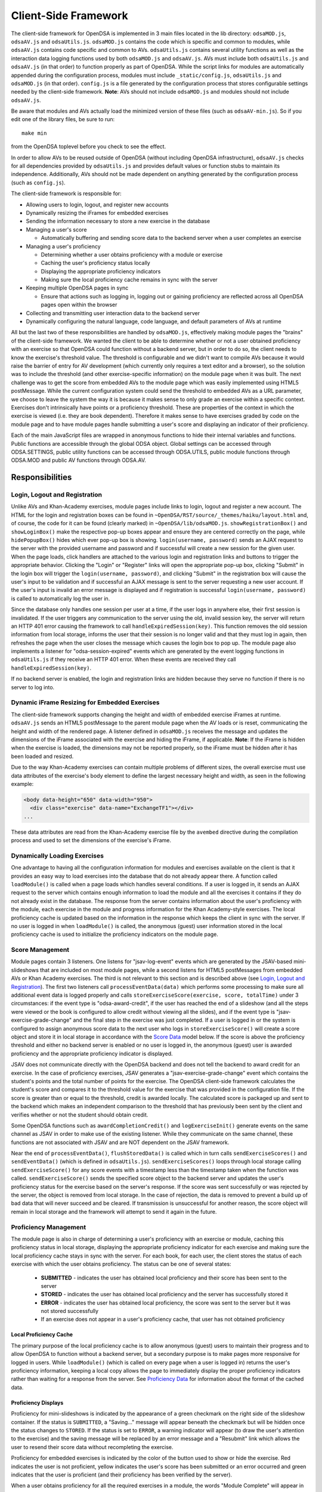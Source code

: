 ﻿.. _Client-sideFramework:

.. raw:: html

  <style>
    tt {
      background-color: white;
    }
  </style>

=====================
Client-Side Framework
=====================

The client-side framework for OpenDSA is implemented in 3 main files
located in the lib directory: ``odsaMOD.js``, ``odsaAV.js`` and
``odsaUtils.js``.
``odsaMOD.js`` contains the code which is specific and common to
modules, while ``odsaAV.js`` contains code specific and common to
AVs.
``odsaUtils.js`` contains several utility functions as
well as the interaction data logging functions used by both
``odsaMOD.js`` and ``odsaAV.js``.
AVs must include both ``odsaUtils.js`` and ``odsaAV.js`` (in that
order) to function properly as part of OpenDSA.
While the script links for modules are automatically appended during
the configuration process, modules must include ``_static/config.js``,
``odsaUtils.js`` and ``odsaMOD.js`` (in that order).
``config.js`` is a file generated by the configuration
process that stores configurable settings needed by the client-side
framework.
**Note**: AVs should not include ``odsaMOD.js`` and
modules should not include ``odsaAV.js``.

Be aware that modules and AVs actually load the minimized version of
these files (such as ``odsaAV-min.js``).
So if you edit one of the library files, be sure to run::

   make min

from the OpenDSA toplevel before you check to see the effect.

In order to allow AVs to be reused outside of OpenDSA (without including
OpenDSA infrastructure), ``odsaAV.js`` checks for all dependencies provided
by ``odsaUtils.js`` and provides default values or function stubs to
maintain its independence.
Additionally, AVs should not be made dependent on anything generated
by the configuration process (such as ``config.js``).

The client-side framework is responsible for:

* Allowing users to login, logout, and register new accounts
* Dynamically resizing the iFrames for embedded exercises
* Sending the information necessary to store a new exercise in the database
* Managing a user's score

  * Automatically buffering and sending score data to the backend
    server when a user completes an exercise

* Managing a user's proficiency

  * Determining whether a user obtains proficiency with a module or exercise
  * Caching the user's proficiency status locally
  * Displaying the appropriate proficiency indicators
  * Making sure the local proficiency cache remains in sync with the server

* Keeping multiple OpenDSA pages in sync

  * Ensure that actions such as logging in, logging out or gaining
    proficiency are reflected across all OpenDSA pages open within the
    browser

* Collecting and transmitting user interaction data to the backend server

* Dynamically configuring the natural language, code language, and default parameters of AVs at runtime

All but the last two of these responsibilities are handled by
``odsaMOD.js``, effectively making module pages the "brains" of the
client-side framework.  We wanted the client to be able to determine
whether or not a user obtained proficiency with an exercise so that
OpenDSA could function without a backend server, but in order to do
so, the client needs to know the exercise's threshold value.  The
threshold is configurable and we didn't want to compile AVs because it
would raise the barrier of entry for AV development (which currently
only requires a text editor and a browser), so the solution was to
include the threshold (and other exercise-specific information) on the
module page when it was built.  The next challenge was to get the
score from embedded AVs to the module page which was easily
implemented using HTML5 postMessage.  While the current configuration
system could send the threshold to embedded AVs as a URL parameter, we
choose to leave the system the way it is because it makes sense to
only grade an exercise within a specific context.  Exercises don't
intrinsically have points or a proficiency threshold.  These are
properties of the context in which the exercise is viewed (i.e. they
are book dependent).  Therefore it makes sense to have exercises
graded by code on the module page and to have module pages handle
submitting a user's score and displaying an indicator of their
proficiency.

Each of the main JavaScript files are wrapped in anonymous functions
to hide their internal variables and functions.  Public functions are
accessible through the global ODSA object.  Global settings can be
accessed through ODSA.SETTINGS, public utility functions can be
accessed through ODSA.UTILS, public module functions through ODSA.MOD
and public AV functions through ODSA.AV.

----------------
Responsibilities
----------------

Login, Logout and Registration
==============================

Unlike AVs and Khan-Academy exercises, module pages include links to login, logout and register a new account.  The HTML for the login and registration boxes can be found in ``~OpenDSA/RST/source/_themes/haiku/layout.html`` and, of course, the code for it can be found (clearly marked) in ``~OpenDSA/lib/odsaMOD.js``.  ``showRegistrationBox()`` and ``showLoginBox()`` make the respective pop-up boxes appear and ensure they are centered correctly on the page, while ``hidePopupBox()`` hides which ever pop-up box is showing.  ``login(username, password)`` sends an AJAX request to the server with the provided username and password and if successful will create a new session for the given user.  When the page loads, click handlers are attached to the various login and registration links and buttons to trigger the appropriate behavior.  Clicking the "Login" or "Register" links will open the appropriate pop-up box, clicking "Submit" in the login box will trigger the ``login(username, password)``, and clicking "Submit" in the registration box will cause the user's input to be validation and if successful an AJAX message is sent to the server requesting a new user account.  If the user's input is invalid an error message is displayed and if registration is successful ``login(username, password)`` is called to automatically log the user in.

Since the database only handles one session per user at a time, if the user logs in anywhere else, their first session is invalidated.  If the user triggers any communication to the server using the old, invalid session key, the server will return an HTTP 401 error causing the framework to call ``handleExpiredSession(key)``.  This function removes the old session information from local storage, informs the user that their session is no longer valid and that they must log in again, then refreshes the page when the user closes the message which causes the login box to pop up.  The module page also implements a listener for "odsa-session-expired" events which are generated by the event logging functions in ``odsaUtils.js`` if they receive an HTTP 401 error.  When these events are received they call ``handleExpiredSession(key)``.

If no backend server is enabled, the login and registration links are hidden because they serve no function if there is no server to log into.


Dynamic iFrame Resizing for Embedded Exercises
==============================================

The client-side framework supports changing the height and width of embedded exercise iFrames at runtime.  ``odsaAV.js`` sends an HTML5 postMessage to the parent module page when the AV loads or is reset, communicating the height and width of the rendered page.  A listener defined in ``odsaMOD.js`` receives the message and updates the dimensions of the iFrame associated with the exercise and hiding the iFrame, if applicable. **Note**: If the iFrame is hidden when the exercise is loaded, the dimensions may not be reported properly, so the iFrame must be hidden after it has been loaded and resized.

Due to the way Khan-Academy exercises can contain multiple problems of different sizes, the overall exercise must use data attributes of the exercise's body element to define the largest necessary height and width, as seen in the following example:

.. code-block:: html

  <body data-height="650" data-width="950">
    <div class="exercise" data-name="ExchangeTF1"></div>
  ...

These data attributes are read from the Khan-Academy exercise file by the ``avembed`` directive during the compilation process and used to set the dimensions of the exercise's iFrame.


Dynamically Loading Exercises
=============================

One advantage to having all the configuration information for modules and exercises available on the client is that it provides an easy way to load exercises into the database that do not already appear there.  A function called ``loadModule()`` is called when a page loads which handles several conditions.  If a user is logged in, it sends an AJAX request to the server which contains enough information to load the module and all the exercises it contains if they do not already exist in the database.  The response from the server contains information about the user's proficiency with the module, each exercise in the module and progress information for the Khan Academy-style exercises.  The local proficiency cache is updated based on the information in the response which keeps the client in sync with the server.  If no user is logged in when ``loadModule()`` is called, the anonymous (guest) user information stored in the local proficiency cache is used to initialize the proficiency indicators on the module page.

Score Management
================

Module pages contain 3 listeners.  One listens for "jsav-log-event" events which are generated by the JSAV-based mini-slideshows that are included on most module pages, while a second listens for HTML5 postMessages from embedded AVs or Khan Academy exercises.  The third is not relevant to this section and is described above (see `Login, Logout and Registration`_).  The first two listeners call ``processEventData(data)`` which performs some processing to make sure all additional event data is logged properly and calls ``storeExerciseScore(exercise, score, totalTime)`` under 3 circumstances: if the event type is "odsa-award-credit", if the user has reached the end of a slideshow (and all the steps were viewed or the book is configured to allow credit without viewing all the slides), and if the event type is "jsav-exercise-grade-change" and the final step in the exercise was just completed.  If a user is logged in or the system is configured to assign anonymous score data to the next user who logs in ``storeExerciseScore()`` will create a score object and store it in local storage in accordance with the `Score Data`_ model below.  If the score is above the proficiency threshold and either no backend server is enabled or no user is logged in, the anonymous (guest) user is awarded proficiency and the appropriate proficiency indicator is displayed.

JSAV does not communicate directly with the OpenDSA backend and does not tell the backend to award credit for an exercise.  In the case of proficiency exercises, JSAV generates a "jsav-exercise-grade-change" event which contains the student's points and the total number of points for the exercise.  The OpenDSA client-side framework calculates the student's score and compares it to the threshold value for the exercise that was provided in the configuration file.  If the score is greater than or equal to the threshold, credit is awarded locally.  The calculated score is packaged up and sent to the backend which makes an independent comparison to the threshold that has previously been sent by the client and verifies whether or not the student should obtain credit.

Some OpenDSA functions such as ``awardCompletionCredit()`` and ``logExerciseInit()`` generate events on the same channel as JSAV in order to make use of the existing listener.  While they communicate on the same channel, these functions are not associated with JSAV and are NOT dependent on the JSAV framework.

Near the end of ``processEventData()``, ``flushStoredData()`` is called which in turn calls ``sendExerciseScores()`` and ``sendEventData()`` (which is defined in ``odsaUtils.js``).  ``sendExerciseScores()`` loops through local storage calling ``sendExerciseScore()`` for any score events with a timestamp less than the timestamp taken when the function was called.  ``sendExerciseScore()`` sends the specified score object to the backend server and updates the user's proficiency status for the exercise based on the server's response.  If the score was sent successfully or was rejected by the server, the object is removed from local storage.  In the case of rejection, the data is removed to prevent a build up of bad data that will never succeed and be cleared.  If transmission is unsuccessful for another reason, the score object will remain in local storage and the framework will attempt to send it again in the future.

Proficiency Management
======================

The module page is also in charge of determining a user's proficiency with an exercise or module, caching this proficiency status in local storage, displaying the appropriate proficiency indicator for each exercise and making sure the local proficiency cache stays in sync with the server.  For each book, for each user, the client stores the status of each exercise with which the user obtains proficiency.  The status can be one of several states:

  * **SUBMITTED** - indicates the user has obtained local proficiency and their score has been sent to the server
  * **STORED** - indicates the user has obtained local proficiency and the server has successfully stored it
  * **ERROR** - indicates the user has obtained local proficiency, the score was sent to the server but it was not stored successfully
  * If an exercise does not appear in a user's proficiency cache, that user has not obtained proficiency

Local Proficiency Cache
-----------------------

The primary purpose of the local proficiency cache is to allow anonymous (guest) users to maintain their progress and to allow OpenDSA to function without a backend server, but a secondary purpose is to make pages more responsive for logged in users.  While ``loadModule()`` (which is called on every page when a user is logged in) returns the user's proficiency information, keeping a local copy allows the page to immediately display the proper proficiency indicators rather than waiting for a response from the server.  See `Proficiency Data`_ for information about the format of the cached data.

Proficiency Displays
--------------------

Proficiency for mini-slideshows is indicated by the appearance of a green checkmark on the right side of the slideshow container.  If the status is ``SUBMITTED``, a "Saving..." message will appear beneath the checkmark but will be hidden once the status changes to ``STORED``.  If the status is set to ``ERROR``, a warning indicator will appear (to draw the user's attention to the exercise) and the saving message will be replaced by an error message and a "Resubmit" link which allows the user to resend their score data without recompleting the exercise.

Proficiency for embedded exercises is indicated by the color of the button used to show or hide the exercise.  Red indicates the user is not proficient, yellow indicates the user's score has been submitted or an error occurred and green indicates that the user is proficient (and their proficiency has been verified by the server).

When a user obtains proficiency for all the required exercises in a module, the words "Module Complete" will appear in green at the top of the module.  If "Module Complete" appears in yellow, the user has obtained local proficiency with all the required exercises but one or more of them have not yet been successfully verified by the server (this should ONLY appear when a user is logged in).  In general, to obtain module completion a user must complete all exercises marked as "required" in the configuration file.  If a module does not contain any required exercises, module completion cannot be obtained unless the configuration file sets "dispModComp" to "true" for the given module.  Inversely, if "dispModComp" is set to "false" module completion will not be awarded even if the user completes all the required exercises.

On the Contents (index) page, a small green checkmark next to a module indicates that it is complete.

On the Gradebook page, the score for exercises and modules with which the user is proficient are highlighted in green.  At this time, there is no concept of chapter completion.

All updates to proficiency displays are handled by ``updateProfDisplay()``.  Code within the function determines what displays exist for the given exercise or module and updates them according to the associated status stored in the local proficiency cache.

Syncing with the Server
-----------------------

As described above, under `Dynamically Loading Exercises`_, ``loadModule()`` is called when each module page loads and the response contains information about the user's proficiency with the module and each exercise in the module.

The Contents (index) and Gradebook pages call ``syncProficiency()`` which initiates an AJAX request to the backend server which in turn responds with the proficiency for all modules and exercises.

In both cases, the information returned by the server is used to update the local proficiency cache.

Determining Proficiency Status
------------------------------

Proficiency status is determined differently in different situations.  If no backend server is enabled or no user is logged in (meaning the user is anonymous / guest), the client is given the authority to determine whether or not a user is proficient with an exercise or module.  Exercise proficiency is awarded if the user's score on an exercise is greater than or equal to the proficiency threshold for that exercise.  Module proficiency is awarded when a user has obtained proficiency with all exercises in a module that are listed as "required" in the configuration file.  Since there is no server involved in the process, the only valid status for anonymous (guest) users is ``STORED``.

The backend server is required to verify proficiency of all logged in users and two additional statuses are added to handle interaction with the server.  When a logged in user's exercise score is sent to the server, if the client determines they are proficient, their status for the given exercise is set to ``SUBMITTED``.  When the server responds to the AJAX request, the response contains a boolean indicating whether or not the user is proficient with the given exercise.  If the server determines the user is proficient, their status for the exercise is set to ``STORED``, but if the server responds with ``"success": false`` or an HTTP error occurs, the status is set to ``ERROR``.

When the status of a required exercise is set to ``STORED`` (in ``storeStatusAndUpdateDisplays()``), the framework calls ``checkProficiency(moduleName)`` to check for module proficiency.  ``checkProficiency()`` begins by calling ``updateProfDisplay()`` which updates the proficiency displays for the given exercise or module based on the contents of the local proficiency cache and returns the status.  If the status is ``STORED``, ``checkProficiency()`` returns immediately.  If the status is not ``STORED`` but a user is logged in, the framework will send an AJAX request to the backend server asking if the user is proficient with the exercise or module and update the proficiency cache appropriately when it receives a response.  If the status is not ``STORED``, no user is logged in and the request is for module proficiency, ``checkProficiency()`` will loop through the ``exercises`` object (see Exercises_) and determine if the anonymous (guest) user has proficiency with all required exercises.  If so, the guest account is awarded module proficiency and the cache is updated.  If a single required exercise is found that the guest user is not proficient with, the loop short circuits and the function returns.

A user's proficiency status can also be updated by the synchronization functions ``loadModule()`` and ``syncProficiency()`` (see `Syncing with the Server`_).

Keeping Pages in Sync
=====================

Consider the situation where a user logs in to OpenDSA and then opens modules in multiple tabs.  Since a user is logged in each tab will display the logged in user's name in the top right hand corner.  Later, the user logs out and another user logs in on one of the pages.  Without a system to sync pages, it would appear as if two users are logged in at the same time which could potentially be very confusing.  To rectify this situation, ``odsaMOD.js`` implements an ``updateLogin()`` function which is called any time the window receives focus.  The purpose of this function is to determine whether or not the current user appears to be logged in and if not to fix it.  If another user has logged in since the page was loaded, the former user's name is replaced with the current user's name and if no user is logged in, the logout link and former user's name are replaced with the default "Register" and "Login" links.  If any change is made, ``loadModule()`` is called to ensure the proficiency displays match the current user's progress.  Since the function is called when the window receives focus, updates will be made as soon as the user clicks on the tab to open it.

Interaction Data Collection and Transmission
============================================

We collect data about how users interact with OpenDSA for two reasons

  1. To continually improve OpenDSA
  2. For research purposes

As a user interacts with OpenDSA, a variety of events are generated.  If there is a backend server enabled, we record information about these events, buffering it in local storage and sending it to the server when a flush is triggered.  If a user is logged in, we send the event data with their session key, effectively tying interaction data to a specific user, but if no user is logged in the data is sent anonymously (using 'phantom-key' as the session key).  This ensures that we are able to collect as much interaction data as possible.

Runtime Exercise Configuration Support
======================================

The client-side framework supports limited dynamic configuration at runtime through the use of JSON exercise configuration files (not related to the JSON config file used by the configuration system).  Configuration currently supports:

  * Natural language switching
  * Code language switching
  * Default parameter configuration

While the natural language of module text and code language of code snippets are set by the configuration system when the book is built (by the configuration system and codeinclude directive, respectively), exercises and some interface elements are (intentionally) not altered by the configuration process and therefore must be configured at runtime.  We take extreme measures to keep from having to alter the exercises during the configuration process so that we can load the same exercise on different book instances and to lower the barrier of entry for new AV developers so that the only tools they need are a text editor and a browser rather than our entire tool chain.

The function responsible for this is ``loadConfig()`` in ``odsaUtils.js``.  It uses AJAX to load the appropriate JSON exercise configuration file, does additional processing and loading as needed to obtain the natural language translations, applies translated labels to interface elements, loads the appropriate code snippet if it exists, and applies the default parameters from the configuration file to the ``PARAMS`` object such that any conflicting parameters are overridden unless the parameter is set via the URL.

JSON File Locations
-------------------

The framework assumes that standalone AVs and mini-slideshows follow the convention of having a config file [av_name].json in the same directory as the JS file the defines the AV, if the path to the JSON file is different (in a different directory, a common JSON file is shared between AVs, etc), the path relative to the OpenDSA root directory must be specified using the "json_path" argument.  Example: ``ODSA.UTILS.loadConfig({"json_path": "AV/Sorting/shellsortAV.json"});``

The ``av_name`` argument defaults to ``ODSA.SETTINGS.AV_NAME`` which should work out of the box for all standalone AVs, but is not initialized on modules pages, making this argument required for mini-slideshows.

By convention the ID of the container containing the AV defaults to ``#container`` for standalone AVs and  ``#[av_name]`` (auto-generated by the inlineav directive) for mini-slideshows, as long as you follow this convention, you should not have to provide this argument

JSON Format
-----------

The JSON exercise configuration file may contain the keys: ``translations``, ``code``, and ``params``.  Each key under ``translations`` should be an ISO-639 standardized language code.  For keys beneath a language code key, if the key is prefixed with ``av_`` it will be ignored by the framework and left up to the AV developer to explicitly reference it.  All other keys will be evaluated as a jQuery selector and the associated string applied to the element returned.

Each key under ``code`` corresponds to a programming language which must have a matching folder in the SourceCode/ directory.  Note that while the directory in SourceCode/ may contain capitals, the key must be all lowercase.  This standard was adopted to ensure consistent key names across AV authors (i.e. prevent one author from using ``Java`` while another uses ``java``, etc)

.. code-block:: javascript

  {
    "translations" : {
      "en": {
        ".avTitle": "Insertion Sort Visualization",
        "av_Authors": "Cliff Shaffer and Nayef Copty",
        "#about": "About",
        "#run": "Run",
        "#reset": "Reset",
        "#arraysizeLabel": " List size: ",
        "#arrayValuesLabel": " Your values: ",
        "av_arrValsPlaceholder": "Type some array values, or click 'run' to use random values",
        "av_c1": "Starting Insertion Sort.",
        "av_c2": "Done sorting!",
        "av_c3": "Highlighted yellow records to the left are always sorted. We begin with the record in position 0 in the sorted portion, and we will be moving the record in position 1 (in blue) to the left until it is sorted.",
        "av_c4": "Processing record in position ",
        "av_c5": "Move the blue record to the left until it reaches the correct position.",
        "av_c6": "Swap."
      },
      "fi": {
        ".avTitle": "Lomitusjärjestäminen",
        "av_Authors": "Cliff Shaffer and Nayef Copty",
        "#about": "Lisätietoa",
        "#run": "Suorita",
        "#reset": "Alusta",
        "#arraysizeLabel": " Taulukon koko: ",
        "#arrayValuesLabel": " Omat arvot: ",
        "av_arrValsPlaceholder": "Erottele arvot välilyönnillä tai jätä tyhjäksi satunnaislukuja varten",
        "av_c1": "FIStarting Insertion Sort.",
        "av_c2": "FIDone sorting!",
        "av_c3": "FIHighlighted yellow records to the left are always sorted. We begin with the record in position 0 in the sorted portion, and we will be moving the record in position 1 (in blue) to the left until it is sorted.",
        "av_c4": "FIProcessing record in position ",
        "av_c5": "FIMove the blue record to the left until it reaches the correct position.",
        "av_c6": "FISwap."
      },
      "sv": {
        ".avTitle": "Visualisering av Mergesort",
        "av_Authors": "Cliff Shaffer and Nayef Copty",
        "#about": "Om",
        "#run": "Kör",
        "#reset": "Återställ",
        "#arraysizeLabel": " Liststorlek: ",
        "#arrayValuesLabel": " Dina värden: ",
        "av_arrValsPlaceholder": "Skriv in dina värden eller lämna blankt för att använda slumpmässiga värden",
        "av_c1": "SVStarting Insertion Sort.",
        "av_c2": "SVDone sorting!",
        "av_c3": "SVHighlighted yellow records to the left are always sorted. We begin with the record in position 0 in the sorted portion, and we will be moving the record in position 1 (in blue) to the left until it is sorted.",
        "av_c4": "SVProcessing record in position ",
        "av_c5": "SVMove the blue record to the left until it reaches the correct position.",
        "av_c6": "SVSwap."
      }
    },
    "code" : {
      "processing": {
        "url": "../../SourceCode/Processing/Sorting/Insertionsort.pde",
        "startAfter": "/* *** ODSATag: Insertionsort *** */",
        "endBefore": "/* *** ODSAendTag: Insertionsort *** */",
        "lineNumbers": false,
        "tags": {
          "sig": 1,
          "outloop": 2,
          "inloop": 3,
          "swap": 4,
          "end": 5
        }
      },
      "c++": {
        "url": "../../SourceCode/C++/Sorting/Insertionsort.cpp",
        "startAfter": "/* *** ODSATag: Insertionsort *** */",
        "endBefore": "/* *** ODSAendTag: Insertionsort *** */",
        "tags": {
          "sig": 1,
          "outloop": 2,
          "inloop": 3,
          "swap": 4,
          "end": 5
        }
      },
      "java": {
        "url": "../../SourceCode/Java/Sorting/Insertionsort.java",
        "startAfter": "/* *** ODSATag: Insertionsort *** */",
        "endBefore": "/* *** ODSAendTag: Insertionsort *** */",
        "tags": {
          "sig": 1,
          "outloop": 2,
          "inloop": 3,
          "swap": 4,
          "end": 5
        }
      }
    },
    "params": {
      "JXOP-lang": "en"
    }
  }


Control
-------

Control over the natural language of an exercise is done by setting either ``JSAV_EXERCISE_OPTIONS.lang`` or ``JSAV_OPTIONS.lang``, while the code language is controlled by ``JSAV_EXERCISE_OPTIONS.code`` or ``JSAV_OPTIONS.code``.

For embedded AVs, these options can be set several different ways:

  1. Hardcoding a setting into the framework itself (rare)
  2. Using the ``params`` field of the exercise configuration file.
  3. Using the ``glob_exer_options`` field in the book configuration file.
  4. Using the ``exer_options`` field related to a specific exercise in the book configuration file.

**Method 1 Example**

.. code-block:: javascript

  JSAV_EXERCISE_OPTIONS.lang = 'en';
  JSAV_EXERCISE_OPTIONS.code = 'c++';

**Method 2 Example**

.. code-block:: javascript

  {
    ...,
    "params": {
      "JXOP-lang": "en",
      "JXOP-code": "c++"
    }
  }

**Method 3 Example**

.. code-block:: javascript

  {
    ...,
    "glob_exer_options": {
      "JXOP-lang": "en",
      "JXOP-code": "c++"
    },
    ...,
  }

**Method 4 Example**

.. code-block:: javascript

  {
    ...,
    "chapters": {
      ...,
      "Algorithm Analysis": {
        ...,
        "AlgAnal/AnalProgram": {
          ...,
          "exercises": {
            "binarySearchCON": {
              "exer_options": { "JXOP-code": "none" },
              ...
            },
          }
        },
        ...,
      },
      ...,
    }
  }

For mini-slideshows, the first two methods from above apply, but options three and four use ``glob_mod_options`` and ``mod_options``, respectively. See
:ref:`Configuration <Configuration>` for more information.

The order of precedence is such that the later methods will override the previous ones.  If the preferred natural language is not present in the configuration file, the framework will default to English.  If the preferred code language is not present, the framework will default to the first code language defined in the file.  If the code language is set to ``none`` or the code object is entirely omitted from the config file, then code display will be disabled for the AV.

----------
Data Model
----------

The following sections describe the format of different data structures used for the client-side framework.

Exercises
=========

Each module page creates an ``exercises`` object on page load which is used to quickly and easily access important information about the module's exercises.  Each exercise object in ``exercises`` includes:

* Points - the number of points the exercise is worth
* Required - whether or not the exercise is required for module proficiency
* Threshold - the minimum score a user must receive to obtain proficiency
* Type - the type of exercise

  * 'ka' for Khan Academy style exercises
  * 'pe' for proficiency exercises
  * 'ss' for slideshows

* uiid (unique instance identifier) - a code that uniquely identifies an instance of an exercise, used to group log events

Example of ``exercises``

.. code-block:: javascript

  {
    "shellsortCON1": {
      "points": 0.1,
      "required": true,
      "threshold": 1.0,
      "type": ss,
      "uiid": 1362467525562
    },
    "ShellsortProficiency": {
      "points": 1.1,
      "required": true,
      "threshold": 0.9,
      "type": pe,
      "uiid": 1362467577655
    }
  }

Score Data
==========

* When a user completes an exercise, a score object is generated and saved to local storage using a key of the form: 'score-[timestamp]-[random_number]'.  The 'score' prefix identifies the object as score data, while the timestamp helps make the key unique and allows the framework to quickly determine whether the associated score data was recorded prior to the timestamp taken when the send function was called.  The random number ensures that if two events are logged at the exact same time they will not overwrite each other.  While possible, the probability of two events being logged at the exact same time and having the same random number is negligible.
* The OpenDSA framework will attempt to send the score to the server immediately.  If the score was sent successfully or was rejected by the server, the object is removed from local storage.  In the case of rejection, the data is removed to prevent a build up of bad data that will never succeed and be cleared.  If transmission is unsuccessful for another reason, the score object will remain in local storage and the framework will attempt to send it again in the future or when the user clicks the 'Resubmit' button associated with an exercise.
* If no user is logged in, score data will still be cached, but not sent to the server.  When a user logs in, all anonymous score data is awarded to that user (if OpenDSA is configured to do so).
* Each score data object contains the following fields:

  * exercise - the name of the exercise with which the score is associated
  * book - the identifier of the book with which the event is associated
  * module - the module the event is associated with
  * score - the user's score for the exercise
  * steps_fixed - the number of steps fixed during the exercise
  * submit_time - the timestamp of when the user finished the exercise
  * total_time - the total amount of time the user spent working on the exercise
  * uiid - the unique instance identifier which allows an event to be tied to a specific instance of an exercise or a specific load of a module page
  * username - the username of the user who earned the score

Example:

.. code-block:: javascript

  localStorage["score-1377743343193-24"] = '{"exercise":"SelsortCON1","module":"SelectionSort","score":1,"steps_fixed":0,"submit_time":1360269557116,"total_time":2559,"uiid":1360269543543,"book":"d48f23e5ea5e9124cea87971036f818ca74428e8","username":"breakid"}'

Proficiency Data
================

The proficiency status of each completed exercise and module is stored in local storage using a key of the form: 'prof-[username]-[bookID]-[module_or_exercise_name]'.  The prefix 'prof' identifies the data as cached proficiency data, while the username, bookID, and module / exercise name identifies what the status is related to.

Example:

.. code-block:: javascript

  localStorage["prof-testuser-d8a4a0d9967b6722a417e411bf13f9b99005c851-IntroDSA"] = "STORED"

Interaction / Event Data
========================

* User interaction data is stored in local storage as an object with the following fields:

  * av - the name of the exercise with which the event is associated ("" if it is a module-level event)
  * book - the identifier of the book with which the event is associated
  * desc - a stringified JSON object containing additional event-specific information
  * module - the module the event is associated with
  * tstamp - a timestamp when the event occurred
  * type - the type of event
  * uiid - the unique instance identifier which allows an event to be tied to a specific instance of an exercise or a specific load of a module page
  * user - the username of the user who generated the event

Event data is stored using a key of the form: 'event-[timestamp]-[random_number]'.  The 'event' prefix identifies the object as user interaction data, while the timestamp helps make the key unique and allows the framework to quickly determine whether the associated event occurred prior to the timestamp taken when the send function was called.  The random number ensures that if two events are logged at the exact same time they will not overwrite each other.  While possible, the probability of two events being logged at the exact same time and having the same random number is negligible.

Example:

.. code-block:: javascript

  localStorage["event-1377743343193-8"] = '{"type":"document-ready","desc":"{\"msg\":\"User loaded the shellsortAV AV\"}","av":"shellsortAV","uiid":1377743340937,"module":"Shellsort","user":"breakid","book":"d48f23e5ea5e9124cea87971036f818ca74428e8","tstamp":1377743343193}'

----------------------------
Implementation and Operation
----------------------------

With the exception of login, all data is sent to the server with a session key rather than the username.  The server is able to recover the username from the session and this should prevent data from inappropriately being sent as a different user.  Since anonymous users do not have sessions, their interaction data is sent using the hardcoded value, "phantom-key", as the session key.

Data Flow
=========

As a user interacts with an AV, it generates events.  A listener in ``odsaAV.js`` processes the events (logging additional event data in desc field, triggering certain AV specific events like displaying a message saying no credit will be given after viewing the model answer, etc), logs them and forwards the event to the parent page.  The parent page may or may not implement an event listener and process them further (a flag is set to indicate the event has already been logged, to prevent duplicate logging).  The module page implements such a listener and passes events from embedded pages and events generated by the module itself to ``processEventData()``.  Here events which have not been logged are logged and certain events trigger saving a user's score (namely moving forward to the last slide of a slideshow, completing a graded exercise, ``odsa-award-credit`` event used to award completion credit).  In these cases, ``storeExerciseScore()`` is called to store the user's score in localStorage with additional information about the exercise.  At the end of ``processEventData()``, score and event data are pushed to the server, if necessary, using ``flushStoredData()`` (which calls ``sendEventData()`` and ``sendExercisesScores()``).

Page Initialization
===================

* ``updateLogin()`` is called on page load or when the page gains focus and functions to ensure consistency between all OpenDSA pages, specifically making sure the current user appears logged in and the proficiency indicators display that user's proficiency.  Without this function, a user could log in to multiple tabs, then log out of one and still appear to be logged into the others or another user could log in and it would appear that two users were logged in on the same browser at the same time, even though all data would be submitted as the last user to log in.  ``updateLogin()`` synchronizes all the pages to prevent confusing situations.
* ``loadModule()`` is called when the page loads and when ``updateLogin()`` updates a page to reflect a new user being logged in and performs different actions in different contexts.  If the user is on the index page, ``loadModule()`` loops through all the linked module pages and calls checkProficiency() for each.  If the user is viewing a module page, one of two things happens.  If the backend server is enabled and a user is logged in, a message will be sent to the server containing all the information necessary to load the module and all exercises if they don't already appear in the database and the response from the server will contain the user's proficiency status which each exercise and the module itself (the progress is also returned which allows the client to update the progress bar on Khan Academy exercises).  If no backend server is enabled or no user is logged in, ``loadModule()`` updates the proficiency indicators based on the anonymous user's data in local storage.

Support Functions
=================

``storeStatusAndUpdateDisplays()`` calls ``storeProficiencyStatus()`` to store the given status in the local storage, then updates the appropriate proficiency display (whether its for an exercise or a module) and checks whether or not the user is now proficient with the module (if the user just gained proficiency with an exercise)

* ``storeProficiencyStatus(name, [status], [username])`` takes an exercise or module name, a status (optional) and username (optional) and caches the given status for the given exercise / module for the given user in local storage.  If username is not specified, the current user's name is used and if status is not specified, it defaults to ``STORED``.
* ``updateProfDisplay(name)`` can be called with either an exercise or module name as an argument (if no argument is given, it will default to the current module name).  The function automatically detects whether the argument is an exercise or module name and updates the appropriate display(s) based on the current user's proficiency status in local storage.
* ``checkProficiency(name)`` can be called with either an exercise or module name as an argument (if no argument is given, it will default to the current module name).  This function checks local storage for the given exercise / module and if it's found, calls ``updateProfDisplay()`` and returns.  If the exercise / module is not found, the server is queried for the user's proficiency status and when the response is received, ``storeStatusAndUpdateDisplays()`` is called to make sure the status is stored in local storage and the proficiency indicators are updated.

---------
Debugging
---------

The client-side framework is a relatively complex system which can be difficult to fully understand without tracing its execution.  While the debugging tool built into Firebug can be useful for this, its impossible to back up and see something execute again or compare how a value changes without manually remembering the previous value.  The current solution is to wrap console logging statements with a conditional based on the flag ``localStorage.DEBUG_MODE``.  To enable DEBUG_MODE simply run ``localStorage.DEBUG_MODE = 'true'`` from the JavaScript console.  The log statements are grouped by function and internal calls are nested to make it easy to trace the call chain.  Groups can be collapsed to hide information the user is not interested in and make the interesting information stand out more.  It also provides a quick and easy way for a developer to scan through the log and make sure all the functions they expect to be called are called without having to step through all of them with the debugger.  To disable verbose logging, run: ``delete localStorage.DEBUG_MODE`` from the JavaScript console.

Unfortunately, this debugging system makes the code a little more bulky and less readable, but it has been found to be very helpful for debugging.  Additionally, if students are experiencing problems, this system will allow us to quickly and easily diagnose their problem on their own computer without requiring them to install Firebug or adding additional print statements to the framework itself.

---------------
MathJax Support
---------------

We use MathJax extensively to create mathematical expressions.
It gets used in module text, and within AVs and Exercises.
Proper use of MathJax involves providing it with necessary
configuration, in addition to loading the necessary JavaScript
library.
Since OpenDSA must insure that this information gets to all of the
necessary parts of the system, there are certain places where support
has been embedded.
This section attempts to document them.

First, a given HTML page will need to load the MathJax library.
Like all JavaScript libraries used by the system, these are enumerated
in ``tools/config_templates.py``, within the ``html_context``
variable.
This will get it loaded into a module.
Standalone AV and exercise developers are responsible for explicitly
including it in their own HTML files if they want MathJax processing.

Next, MathJax will need some local configuration.
This is added to module pages from the module page template at
``RST/_themes/haiku/basic/layout.html``.
Look for where it defines ``MathJax.Hub.Config``.
For standalone AVs and exercises, this is defined in
``lib/odsaAV.js``.
[TODO: Add in information about how KA infrastructure loads its own
version of MathJax.]

Finally, in order to get MathJax translation to take effect within
JSAV-controlled elements, JSAV has to be told to fire the translation
on various events (``jsav-message`` and ``jsav-updatecounter``).
This has been defined in both ``odsaAV.js`` and ``odsaMOD.js``.

